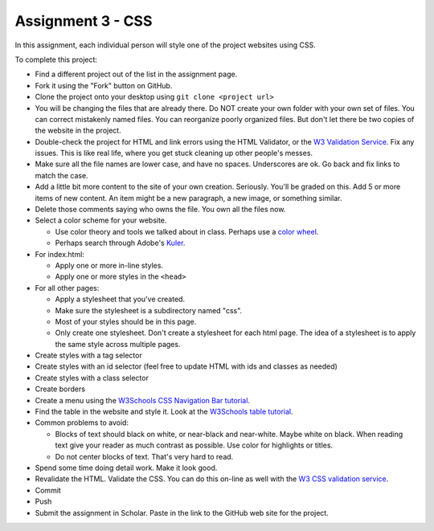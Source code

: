 Assignment 3 - CSS
==================

In this assignment, each individual person will style one of the project websites
using CSS.

To complete this project:

* Find a different project out of the list in the assignment page.
* Fork it using the "Fork" button on GitHub.
* Clone the project onto your desktop using ``git clone <project url>``
* You will be changing the files that are already there. Do NOT create your own folder with your
  own set of files. You can correct mistakenly named files. You can reorganize poorly organized
  files. But don't let there be two copies of the website in the project.
* Double-check the project for HTML and link errors using the HTML Validator,
  or the `W3 Validation Service <https://validator.w3.org/#validate_by_input>`_.
  Fix any issues. This is like real life, where you get stuck cleaning up other
  people's messes.
* Make sure all the file names are lower case, and have no spaces. Underscores
  are ok. Go back and fix links to match the case.
* Add a little bit more content to the site of your own creation. Seriously.
  You'll be graded on this. Add 5 or more items of new content. An item might
  be a new paragraph, a new image, or something similar.
* Delete those comments saying who owns the file. You own all the files now.
* Select a color scheme for your website.

  * Use color theory and tools we talked about in class. Perhaps use a
    `color wheel <https://color.adobe.com/create/color-wheel>`_.
  * Perhaps search through Adobe's Kuler_.

* For index.html:

  * Apply one or more in-line styles.
  * Apply one or more styles in the ``<head>``

* For all other pages:

  * Apply a stylesheet that you've created.
  * Make sure the stylesheet is a subdirectory named "css".
  * Most of your styles should be in this page.
  * Only create one stylesheet. Don't create a stylesheet for each html page. The idea
    of a stylesheet is to apply the same style across multiple pages.

* Create styles with a tag selector
* Create styles with an id selector (feel free to update HTML with ids and classes as needed)
* Create styles with a class selector
* Create borders
* Create a menu using the `W3Schools CSS Navigation Bar tutorial <https://www.w3schools.com/css/css_navbar.asp>`_.
* Find the table in the website and style it. Look at the `W3Schools table tutorial <https://www.w3schools.com/css/css_table.asp>`_.

* Common problems to avoid:

  * Blocks of text should black on white, or near-black and near-white.
    Maybe white on black. When reading text give your reader as much contrast as
    possible.
    Use color for highlights or titles.
  * Do not center blocks of text. That's very hard to read.

* Spend some time doing detail work. Make it look good.
* Revalidate the HTML.
  Validate the CSS. You can do this on-line as well with the
  `W3 CSS validation service <https://jigsaw.w3.org/css-validator/#validate_by_input>`_.
* Commit
* Push
* Submit the assignment in Scholar. Paste in the link to the GitHub web site for the project.

.. image:: rubric.png
    :width: 500px
    :align: center
    :alt: Rubric

.. _Kuler: https://color.adobe.com/explore/most-popular/?time=all
